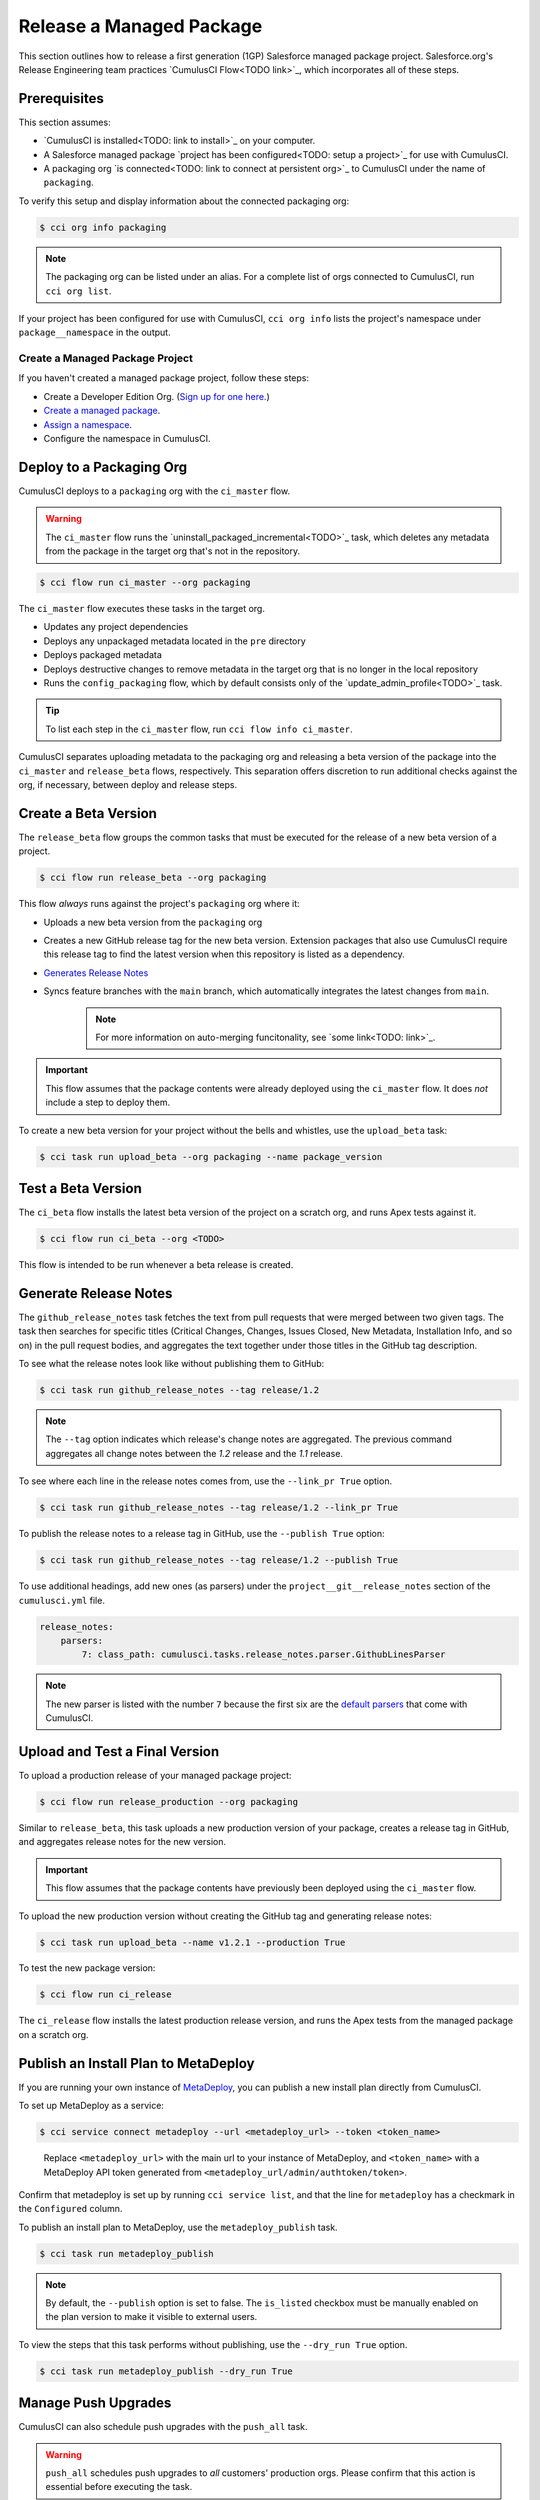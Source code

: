 Release a Managed Package
=========================

This section outlines how to release a first generation (1GP) Salesforce managed package project. Salesforce.org's Release Engineering team practices `CumulusCI Flow<TODO link>`_, which incorporates all of these steps.



Prerequisites
-------------

This section assumes:

* `CumulusCI is installed<TODO: link to install>`_ on your computer.
* A Salesforce managed package `project has been configured<TODO: setup a project>`_ for use with CumulusCI.
* A packaging org `is connected<TODO: link to connect at persistent org>`_ to CumulusCI under the name of ``packaging``.

To verify this setup and display information about the connected packaging org:

.. code-block:: console

    $ cci org info packaging
    
.. note:: 

    The packaging org can be listed under an alias. For a complete list of orgs connected to CumulusCI, run ``cci org list``.

If your project has been configured for use with CumulusCI, ``cci org info`` lists the project's namespace under ``package__namespace`` in the output.


Create a Managed Package Project
^^^^^^^^^^^^^^^^^^^^^^^^^^^^^^^^

If you haven't created a managed package project, follow these steps:

* Create a Developer Edition Org. (`Sign up for one here. <https://developer.salesforce.com/signup>`_)
* `Create a managed package <https://developer.salesforce.com/docs/atlas.en-us.packagingGuide.meta/packagingGuide/packaging_uploading.htm>`_.
* `Assign a namespace <https://developer.salesforce.com/docs/atlas.en-us.packagingGuide.meta/packagingGuide/isv2_3_quickstart.htm>`_.
* Configure the namespace in CumulusCI.



Deploy to a Packaging Org
-------------------------

CumulusCI deploys to a ``packaging`` org with the ``ci_master`` flow.

.. warning::

    The ``ci_master`` flow runs the `uninstall_packaged_incremental<TODO>`_ task, which deletes any metadata from the package in the target org that's not in the repository.

.. code-block:: console

    $ cci flow run ci_master --org packaging

The ``ci_master`` flow executes these tasks in the target org.

* Updates any project dependencies
* Deploys any unpackaged metadata located in the ``pre`` directory
* Deploys packaged metadata
* Deploys destructive changes to remove metadata in the target org that is no longer in the local repository
* Runs the ``config_packaging`` flow, which by default consists only of the `update_admin_profile<TODO>`_ task.

.. tip::

    To list each step in the ``ci_master`` flow, run ``cci flow info ci_master``.

CumulusCI separates uploading metadata to the packaging org and releasing a beta version of the package into the ``ci_master`` and ``release_beta`` flows, respectively. This separation offers discretion to run additional checks against the org, if necessary, between deploy and release steps.



Create a Beta Version
---------------------

The ``release_beta`` flow groups the common tasks that must be executed for the release of a new beta version of a project.

.. code-block:: console

    $ cci flow run release_beta --org packaging

This flow *always* runs against the project's ``packaging`` org where it:

* Uploads a new beta version from the ``packaging`` org
* Creates a new GitHub release tag for the new beta version. Extension packages that also use CumulusCI require this release tag to find the latest version when this repository is listed as a dependency.
* `Generates Release Notes <TODO#anchor>`_
* Syncs feature branches with the ``main`` branch, which automatically integrates the latest changes from ``main``.
    .. note:: For more information on auto-merging funcitonality, see `some link<TODO: link>`_.

.. important::
    
    This flow assumes that the package contents were already deployed using the ``ci_master`` flow. It does *not* include a step to deploy them.

To create a new beta version for your project without the bells and whistles, use the ``upload_beta`` task:

.. code-block:: console

    $ cci task run upload_beta --org packaging --name package_version 



Test a Beta Version
-------------------

The ``ci_beta`` flow installs the latest beta version of the project on a scratch org, and runs Apex tests against it.

.. code-block:: console

    $ cci flow run ci_beta --org <TODO>

This flow is intended to be run whenever a beta release is created.



Generate Release Notes
----------------------

The ``github_release_notes`` task fetches the text from pull requests that were merged between two given tags. The task then searches for specific titles (Critical Changes, Changes, Issues Closed, New Metadata, Installation Info, and so on) in the pull request bodies, and aggregates the text together under those titles in the GitHub tag description.

To see what the release notes look like without publishing them to GitHub:

.. code-block::

    $ cci task run github_release_notes --tag release/1.2

.. note:: The ``--tag`` option indicates which release's change notes are aggregated. The previous command aggregates all change notes between the `1.2` release and the `1.1` release.

To see where each line in the release notes comes from, use the ``--link_pr True`` option.

.. code-block::

    $ cci task run github_release_notes --tag release/1.2 --link_pr True

To publish the release notes to a release tag in GitHub, use the ``--publish True`` option:

.. code-block::

    $ cci task run github_release_notes --tag release/1.2 --publish True

To use additional headings, add new ones (as parsers) under the ``project__git__release_notes`` section of the ``cumulusci.yml`` file.

.. code-block::

    release_notes:
        parsers:
            7: class_path: cumulusci.tasks.release_notes.parser.GithubLinesParser

.. note:: The new parser is listed with the number ``7`` because the first six are the `default parsers <https://github.com/SFDO-Tooling/CumulusCI/blob/671a0e88cef79e9aeefe1e2b835816cd8141bdbb/cumulusci/cumulusci.yml#L1154>`_ that come with CumulusCI.
        


Upload and Test a Final Version
-------------------------------

To upload a production release of your managed package project:

.. code-block::

    $ cci flow run release_production --org packaging 

Similar to ``release_beta``, this task uploads a new production version of your package, creates a release tag in GitHub, and aggregates release notes for the new version.

.. important::

    This flow assumes that the package contents have previously been deployed using the ``ci_master`` flow.

To upload the new production version without creating the GitHub tag and generating release notes:

.. code-block::

    $ cci task run upload_beta --name v1.2.1 --production True

To test the new package version:

.. code-block::

    $ cci flow run ci_release

The ``ci_release`` flow installs the latest production release version, and runs the Apex tests from the managed package on a scratch org.



Publish an Install Plan to MetaDeploy
-------------------------------------

If you are running your own instance of `MetaDeploy <https://github.com/SFDO-Tooling/MetaDeploy>`_, you can
publish a new install plan directly from CumulusCI.

To set up MetaDeploy as a service:

.. code-block:: console

    $ cci service connect metadeploy --url <metadeploy_url> --token <token_name>

..

    Replace ``<metadeploy_url>`` with the main url to your instance of MetaDeploy, and ``<token_name>`` with a MetaDeploy API token generated from ``<metadeploy_url/admin/authtoken/token>``.

Confirm that metadeploy is set up by running ``cci service list``, and that the line for ``metadeploy`` has a checkmark in the ``Configured`` column.

.. image:: images/cci_service_list.png

To publish an install plan to MetaDeploy, use the ``metadeploy_publish`` task.

.. code-block:: console

    $ cci task run metadeploy_publish

.. note::

    By default, the ``--publish`` option is set to false. The ``is_listed`` checkbox must be manually enabled on the plan version to make it visible to external users.

To view the steps that this task performs without publishing, use the ``--dry_run True`` option.

.. code-block:: console

    $ cci task run metadeploy_publish --dry_run True



Manage Push Upgrades
--------------------

CumulusCI can also schedule push upgrades with the ``push_all`` task. 

.. warning::

    ``push_all`` schedules push upgrades to *all* customers' production orgs. Please confirm that this action is essential before executing the task.

.. code-block:: console

    $ cci task run push_all --version <version> 

..

    Replace ``<version>`` with the version of the managed package to be pushed.

By default, push upgrades are scheduled to run immediately.

To schedule the push upgrades to occur at a specific time, use the ``--start_time`` option with a time value in UTC. (Time values are
given in the following format: ``YYYY-MM-DDTHH:MM``.)

.. code-block:: console

    $ cci task run push_all --version <version> --start_time 2020-10-19T10:00

There are additional tasks related to push upgrades in the CumulusCI standard library.

* ``push_failure_report``: Produces a ``csv`` report of the failed and otherwise anomalous push jobs
* ``push_list``: Schedules a push upgrade of a package version to all orgs listed in a specified file
* ``push_qa``: Schedules a push upgrade of a package version to all orgs listed in ``push/orgs_qa.txt``
* ``push_sandbox``: Schedules a push upgrade of a package version to all subscribers' sandboxes
* ``push_trial``: Schedules a push upgrade of a package version to Trialforce Template orgs listed in ``push/orgs_trial.txt``